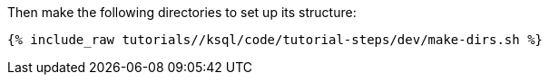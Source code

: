 Then make the following directories to set up its structure:

+++++
<pre class="snippet"><code class="shell">{% include_raw tutorials/<TUTORIAL-SHORT-NAME>/ksql/code/tutorial-steps/dev/make-dirs.sh %}</code></pre>
+++++

